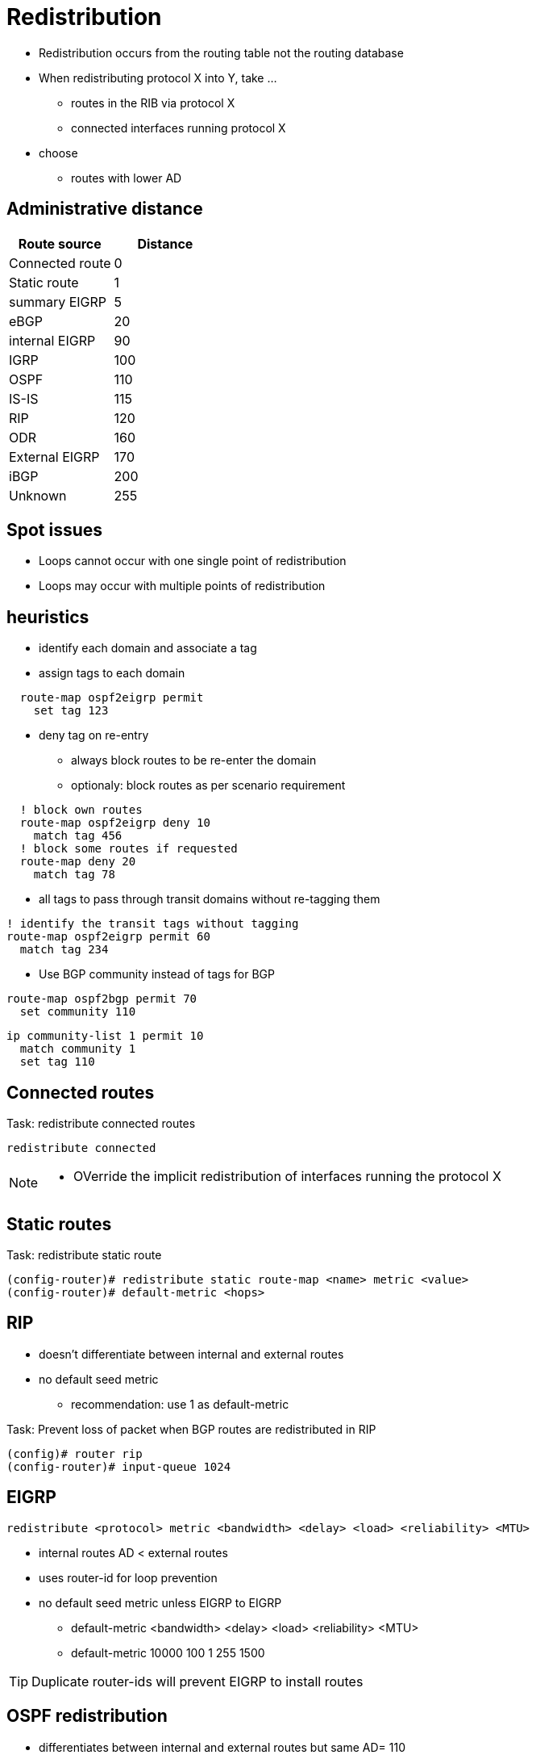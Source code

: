 = Redistribution

- Redistribution occurs from the routing table not the routing database
- When redistributing protocol X into Y, take ...
  * routes in the RIB via protocol X
  * connected interfaces running protocol X
- choose 
  * routes with lower AD
 
== Administrative distance

[format="dsv", options="header"]
|===
Route source    : Distance
Connected route : 0
Static route    : 1
summary EIGRP   : 5
eBGP            : 20
internal EIGRP  : 90
IGRP            : 100
OSPF            : 110
IS-IS           : 115
RIP             : 120
ODR             : 160
External EIGRP  : 170
iBGP            : 200
Unknown         : 255
|===

== Spot issues

- Loops cannot occur with one single point of redistribution
- Loops may occur with multiple points of redistribution

== heuristics

- identify each domain and associate a tag
- assign tags to each domain

----
  route-map ospf2eigrp permit 
    set tag 123
----

- deny tag on re-entry
  * always block routes to be re-enter the domain
  * optionaly: block routes as per scenario requirement

----
  ! block own routes
  route-map ospf2eigrp deny 10
    match tag 456 
  ! block some routes if requested
  route-map deny 20 
    match tag 78
----

- all tags to pass through transit domains without re-tagging them
  
----
! identify the transit tags without tagging
route-map ospf2eigrp permit 60
  match tag 234
----

- Use BGP community instead of tags for BGP
  
----
route-map ospf2bgp permit 70
  set community 110
----

----
ip community-list 1 permit 10
  match community 1
  set tag 110
----

== Connected routes

.Task: redistribute connected routes 
----
redistribute connected 
----
[NOTE]
====
- OVerride the implicit redistribution of interfaces running the protocol X
====

== Static routes
.Task: redistribute static route
----
(config-router)# redistribute static route-map <name> metric <value>
(config-router)# default-metric <hops>
----

== RIP

- doesn't differentiate between internal and external routes
- no default seed metric
  ** recommendation: use  1 as default-metric


.Task: Prevent loss of packet when BGP routes are redistributed in RIP
----
(config)# router rip
(config-router)# input-queue 1024
----

== EIGRP

----
redistribute <protocol> metric <bandwidth> <delay> <load> <reliability> <MTU> 
----

- internal routes AD < external routes
- uses router-id for loop prevention 
- no default seed metric unless EIGRP to EIGRP
** default-metric <bandwidth> <delay> <load> <reliability> <MTU>
** default-metric 10000 100 1 255 1500


TIP: Duplicate router-ids will prevent EIGRP to install routes


== OSPF redistribution

- differentiates between internal and external routes but same AD= 110
- Router-id for flooding loop prevention
- Use *subnets* keyword  
- default metric is 1 for BGP and 20 for other IGP
- default metric-type E2/N2
- OSPF path selection 
TODO: improve this part
  * E1 > E2 > N1 > N2
  * E1 & N1 vs E2 & N2 metrics

----
router ospf 1
  redistribute rip 
  redistribute eigrp 
  default-metric 10
----

.Task: Assign different AD to internal and external
----
----


== BGP redistribution


=== IGP to BGP

- denies OSPF external routes by default

.Task: redistribute OSPF into BGP
----
redistribute ospf <pid> match internal external
----

=== BGP to IGP

- iBGP routes denied by default, eBGP routes win




